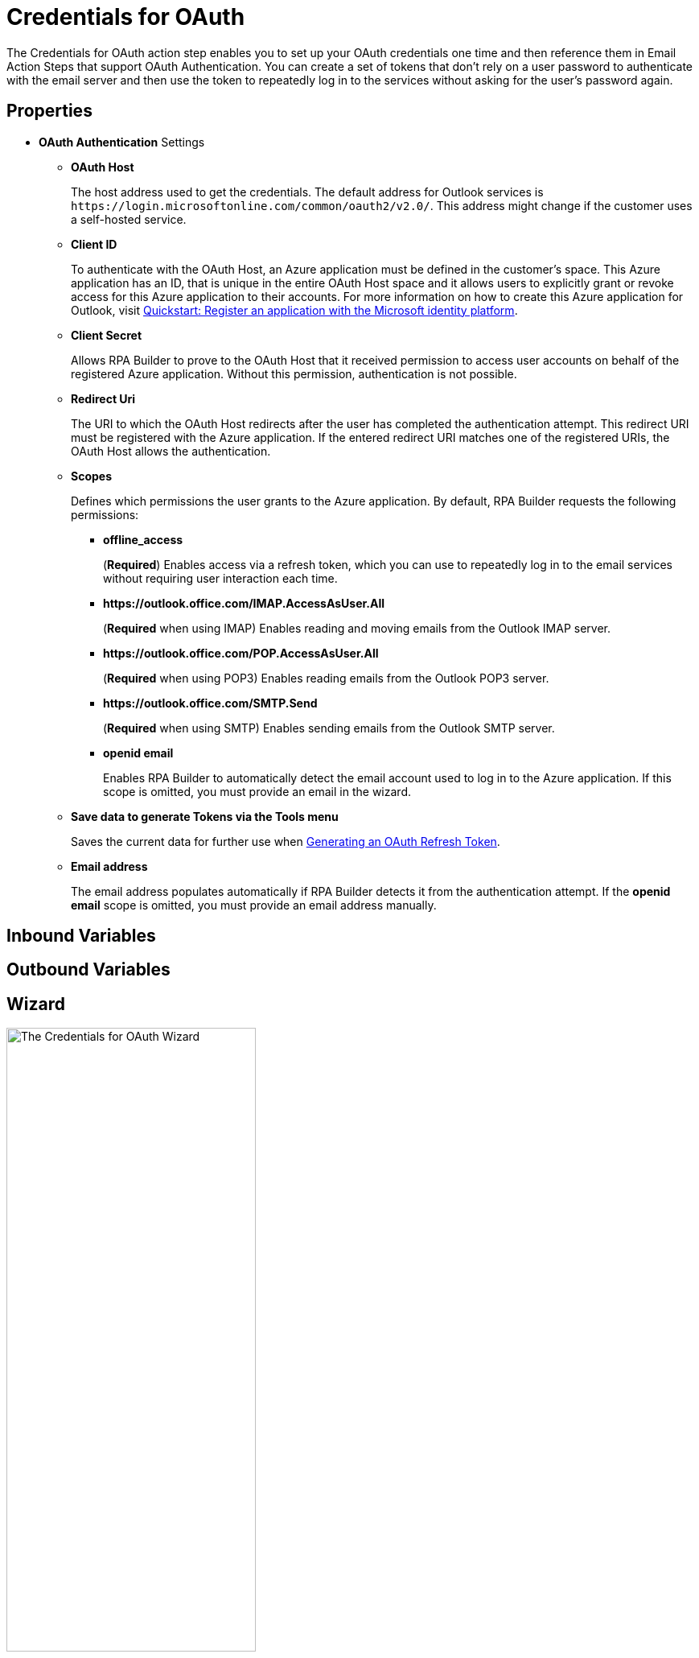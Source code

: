= Credentials for OAuth

The Credentials for OAuth action step enables you to set up your OAuth credentials one time and then reference them in Email Action Steps that support OAuth Authentication. You can create a set of tokens that don't rely on a user password to authenticate with the email server and then use the token to repeatedly log in to the services without asking for the user's password again.

[[properties]]
== Properties

* *OAuth Authentication* Settings
** *OAuth Host*
+
The host address used to get the credentials. The default address for Outlook services is `+https://login.microsoftonline.com/common/oauth2/v2.0/+`. This address might change if the customer uses a self-hosted service.
** *Client ID*
+
To authenticate with the OAuth Host, an Azure application must be defined in the customer's space. This Azure application has an ID, that is unique in the entire OAuth Host space and it allows users to explicitly grant or revoke access for this Azure application to their accounts. For more information on how to create this Azure application for Outlook, visit https://learn.microsoft.com/en-us/azure/active-directory/develop/quickstart-register-app[Quickstart: Register an application with the Microsoft identity platform^].
** *Client Secret*
+
Allows RPA Builder to prove to the OAuth Host that it received permission to access user accounts on behalf of the registered Azure application. Without this permission, authentication is not possible.
** *Redirect Uri*
+
The URI to which the OAuth Host redirects after the user has completed the authentication attempt. This redirect URI must be registered with the Azure application. If the entered redirect URI matches one of the registered URIs, the OAuth Host allows the authentication.
** *Scopes*
+
Defines which permissions the user grants to the Azure application. By default, RPA Builder requests the following permissions:

*** *offline_access*
+
(*Required*) Enables access via a refresh token, which you can use to repeatedly log in to the email services without requiring user interaction each time.
*** *+https://outlook.office.com/IMAP.AccessAsUser.All+*
+
(*Required* when using IMAP) Enables reading and moving emails from the Outlook IMAP server.
*** *+https://outlook.office.com/POP.AccessAsUser.All+*
+
(*Required* when using POP3) Enables reading emails from the Outlook POP3 server.
*** *+https://outlook.office.com/SMTP.Send+*
+
(*Required* when using SMTP) Enables sending emails from the Outlook SMTP server.
*** *openid email*
+
Enables RPA Builder to automatically detect the email account used to log in to the Azure application. If this scope is omitted, you must provide an email in the wizard.
+
** *Save data to generate Tokens via the Tools menu*
+
Saves the current data for further use when <<generate-oauth-token, Generating an OAuth Refresh Token>>.
+
** *Email address*
+
The email address populates automatically if RPA Builder detects it from the authentication attempt. If the *openid email* scope is omitted, you must provide an email address manually.

== Inbound Variables

== Outbound Variables

== Wizard

image:credentials-for-oauth.png[The Credentials for OAuth Wizard, 60%, 60%]

Follow these steps to authenticate with your credentials:

. Complete the *OAuth Authentication* configuration by specifying the required properties.
+
Refer to <<properties, Properties>> for a description of each property.
. Click *Authenticate*.
+
This step starts the authentication process with the OAuth Host, which opens the login page in your default browser.
. In the OAuth Host’s login page, complete the login process.
. Close the browser.

After completing the last step, the wizard shows that you are authenticated:
image:email-outlook-authentication.png[The Logged in confirmation message in the authentication settings window, 50%, 50%]

[[generate-oauth-token]]
=== Generating an OAuth Refresh Token

To generate and configure a refresh token:

. In the *Tools* menu, select *Generate OAuth Refresh Token*.
+
image:generate-oauth-token.png[The Generate OAuth Refresh Token options in the Tools menu, 40%, 40%]
. Complete the *OAuth Token Creator* form that appears.
+
image:generate-token-form.png[The OAuth Token Creator Form, 60%, 60%]
+
If you already configured the Credentials for OAuth Action Step details and clicked the *Save data to generate Tokens via the Tools menu* button, the data automatically populates with the last data you entered in the wizard.
. Click *Authenticate*.
. Click *Copy Token to Clipboard*.
. Paste the token in an alphanumeric Server Based Variable.
. Pin the variable to the field *Refresh Token* in the *Credentials for OAuth* wizard.
+
You can also pin the other values from the *OAuth Token Creator*.
+
By using a Server Based Variable you don’t need to upload a new version of your Workflow to RPA Manager if your token expires or your user gets logged out of Microsoft. In this case, regenerate the refresh token for the same user with the *OAuth Token Creator* and update the assigned Server Based Variable on RPA Manager.

== See Also

* xref:toolbox-mail-operations-mail-session-outlook-with-oauth.adoc[Mail Session (Outlook with OAuth)]
* https://azure.microsoft.com/en-us/[Azure^]
* https://learn.microsoft.com/en-us/exchange/client-developer/exchange-web-services/how-to-authenticate-an-ews-application-by-using-oauth[Authenticate an EWS application by using OAuth^]
* https://learn.microsoft.com/en-us/exchange/client-developer/legacy-protocols/how-to-authenticate-an-imap-pop-smtp-application-by-using-oauth[Authenticate an IMAP, POP or SMTP connection using OAuth^]

